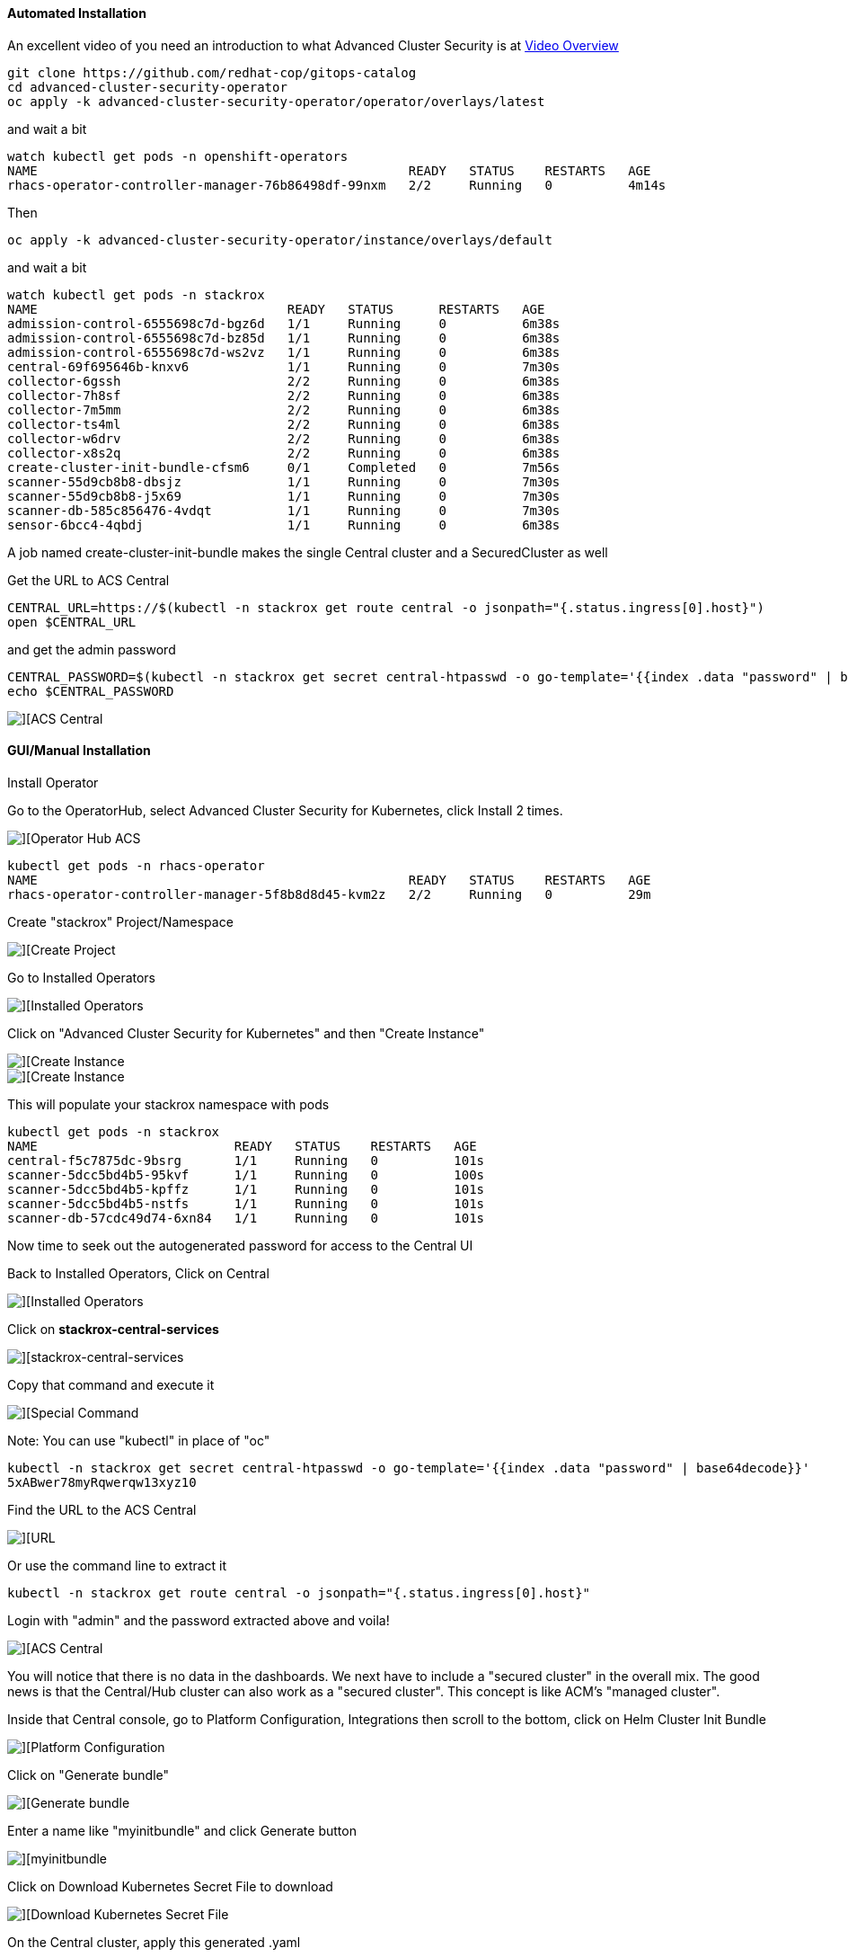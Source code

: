 #### Automated Installation

An excellent video of you need an introduction to what Advanced Cluster Security is at 
https://www.youtube.com/watch?v=k1jO8iYgPkY[Video Overview]

----
git clone https://github.com/redhat-cop/gitops-catalog
cd advanced-cluster-security-operator
oc apply -k advanced-cluster-security-operator/operator/overlays/latest
----

and wait a bit

----
watch kubectl get pods -n openshift-operators
NAME                                                 READY   STATUS    RESTARTS   AGE
rhacs-operator-controller-manager-76b86498df-99nxm   2/2     Running   0          4m14s
----

Then

----
oc apply -k advanced-cluster-security-operator/instance/overlays/default
----

and wait a bit

----
watch kubectl get pods -n stackrox
NAME                                 READY   STATUS      RESTARTS   AGE
admission-control-6555698c7d-bgz6d   1/1     Running     0          6m38s
admission-control-6555698c7d-bz85d   1/1     Running     0          6m38s
admission-control-6555698c7d-ws2vz   1/1     Running     0          6m38s
central-69f695646b-knxv6             1/1     Running     0          7m30s
collector-6gssh                      2/2     Running     0          6m38s
collector-7h8sf                      2/2     Running     0          6m38s
collector-7m5mm                      2/2     Running     0          6m38s
collector-ts4ml                      2/2     Running     0          6m38s
collector-w6drv                      2/2     Running     0          6m38s
collector-x8s2q                      2/2     Running     0          6m38s
create-cluster-init-bundle-cfsm6     0/1     Completed   0          7m56s
scanner-55d9cb8b8-dbsjz              1/1     Running     0          7m30s
scanner-55d9cb8b8-j5x69              1/1     Running     0          7m30s
scanner-db-585c856476-4vdqt          1/1     Running     0          7m30s
sensor-6bcc4-4qbdj                   1/1     Running     0          6m38s
----

A job named create-cluster-init-bundle makes the single Central cluster and a SecuredCluster as well

Get the URL to ACS Central

----
CENTRAL_URL=https://$(kubectl -n stackrox get route central -o jsonpath="{.status.ingress[0].host}")
open $CENTRAL_URL
----


and get the admin password

----
CENTRAL_PASSWORD=$(kubectl -n stackrox get secret central-htpasswd -o go-template='{{index .data "password" | base64decode}}')
echo $CENTRAL_PASSWORD
----

image::./images/acs-auto-1.png[][ACS Central]

#### GUI/Manual Installation

Install Operator

Go to the OperatorHub, select Advanced Cluster Security for Kubernetes, click Install 2 times.

image::./images/acs-0.png[][Operator Hub ACS]

----
kubectl get pods -n rhacs-operator
NAME                                                 READY   STATUS    RESTARTS   AGE
rhacs-operator-controller-manager-5f8b8d8d45-kvm2z   2/2     Running   0          29m
----

Create "stackrox" Project/Namespace

image::./images/acs-0-1.png[][Create Project]


Go to Installed Operators

image::./images/acs-1.png[][Installed Operators]

Click on "Advanced Cluster Security for Kubernetes" and then "Create Instance"

image::./images/acs-2.png[][Create Instance]

image::./images/acs-2-1.png[][Create Instance]

This will populate your stackrox namespace with pods

----
kubectl get pods -n stackrox
NAME                          READY   STATUS    RESTARTS   AGE
central-f5c7875dc-9bsrg       1/1     Running   0          101s
scanner-5dcc5bd4b5-95kvf      1/1     Running   0          100s
scanner-5dcc5bd4b5-kpffz      1/1     Running   0          101s
scanner-5dcc5bd4b5-nstfs      1/1     Running   0          101s
scanner-db-57cdc49d74-6xn84   1/1     Running   0          101s
----

Now time to seek out the autogenerated password for access to the Central UI

Back to Installed Operators, Click on Central

image::./images/acs-3.png[][Installed Operators]

Click on *stackrox-central-services*

image::./images/acs-5.png[][stackrox-central-services]

Copy that command and execute it

image::./images/acs-6.png[][Special Command]

Note: You can use "kubectl" in place of "oc"

----
kubectl -n stackrox get secret central-htpasswd -o go-template='{{index .data "password" | base64decode}}'
5xABwer78myRqwerqw13xyz10
----
Find the URL to the ACS Central

image::./images/acs-7.png[][URL]

Or use the command line to extract it

----
kubectl -n stackrox get route central -o jsonpath="{.status.ingress[0].host}"
----

Login with "admin" and the password extracted above and voila!

image::./images/acs-8.png[][ACS Central]

You will notice that there is no data in the dashboards.  We next have to include a "secured cluster" in the overall mix.  The good news is that the Central/Hub cluster can also work as a "secured cluster".  This concept is like ACM's "managed cluster".


Inside that Central console, go to Platform Configuration, Integrations then scroll to the bottom, click on Helm Cluster Init Bundle

image::./images/acs-9.png[][Platform Configuration, Integrations]

Click on "Generate bundle"

image::./images/acs-10.png[][Generate bundle]

Enter a name like "myinitbundle" and click Generate button

image::./images/acs-11.png[][myinitbundle]

Click on Download Kubernetes Secret File to download

image::./images/acs-12.png[][Download Kubernetes Secret File]

On the Central cluster, apply this generated .yaml
----
kubectl apply -f ~/Downloads/myinitbundle-cluster-init-secrets.yaml -n stackrox
secret/collector-tls created
secret/sensor-tls created
secret/admission-control-tls created
----

Now, back to the main OpenShift Console for Central, project stackrox, Installed Operators.

Click on Secured Cluster

image::./images/acs-13.png[][OpenShift Console - Installed Operators] 

and then Create SecuredCluster

image::./images/acs-14.png[][Create SecuredCluster] 

Give it the name "local-cluster" and the Central Endpoint is the main URL for Central but make sure to add a trailing :443 and remove http:// or https:// at the beginning

Here is a bit of script to get the Central Endpoint with the correct formatting

----
echo $(kubectl -n stackrox get route central -o jsonpath="{.status.ingress[0].host}"):443
----

image::./images/acs-15.png[][Central Endpoint] 


Scroll down, taking the default values and clicking the Create button

image::./images/acs-16.png[][Create] 

Check to see if new pods have been started inside of the stackrox namespace

----
kubectl get pods -n stackrox
NAME                                 READY   STATUS    RESTARTS   AGE
admission-control-6b5c65f767-kzwls   1/1     Running   0          9m4s
admission-control-6b5c65f767-mrd55   1/1     Running   0          9m4s
admission-control-6b5c65f767-rlcfl   1/1     Running   0          9m4s
central-f5c7875dc-9bsrg              1/1     Running   0          36m
collector-d8mkl                      2/2     Running   0          9m3s
collector-fkvxz                      2/2     Running   0          9m3s
collector-fz4lq                      2/2     Running   0          2m22s
collector-k5l8m                      2/2     Running   0          9m3s
collector-km26h                      2/2     Running   0          9m3s
collector-qxfw5                      2/2     Running   0          9m3s
collector-v88cx                      2/2     Running   0          9m4s
collector-vfvdt                      2/2     Running   0          9m3s
collector-vr68c                      2/2     Running   0          9m3s
scanner-5dcc5bd4b5-89pdq             1/1     Running   0          7m21s
scanner-5dcc5bd4b5-kpffz             1/1     Running   0          36m
scanner-5dcc5bd4b5-nstfs             1/1     Running   0          36m
scanner-db-57cdc49d74-6xn84          1/1     Running   0          36m
sensor-5d885d6bc-jpksw               1/1     Running   0          9m4s
----

Back on ACS Central UI, 

image::./images/acs-18.png[][Go to Compliance]

Go To Compliance

Scan Environment

image::./images/acs-20.png[][Scan Environment]



Load in some "bad stuff"

----
oc new-project test
oc run shell --labels=app=shellshock,team=test-team \
  --image=vulnerables/cve-2014-6271 -n test
----

----
oc run samba --labels=app=rce --image=vulnerables/cve-2017-7494 -n test
----

You may have to hit the Scan Environment button again

image::./images/acs-21.png[][Dashboard]

----
oc new-project finance
oc adm policy add-scc-to-user -z privileged default
kubectl apply -f minerd-deployment.yaml
----

----
oc new-project devops
kubectl apply -f log4shellapp.yaml
----

----
git clone https://github.com/burrsutter/ansible-demo
# do what readme.md says
docker-compose run ansible-demo-build
----





